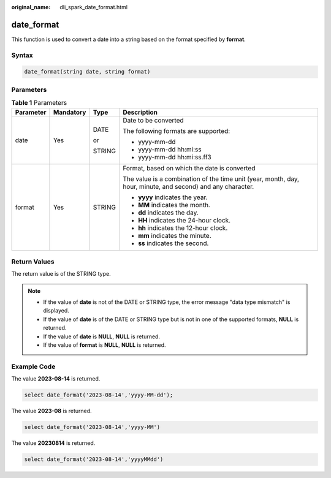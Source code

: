 :original_name: dli_spark_date_format.html

.. _dli_spark_date_format:

date_format
===========

This function is used to convert a date into a string based on the format specified by **format**.

Syntax
------

.. code-block::

   date_format(string date, string format)

Parameters
----------

.. table:: **Table 1** Parameters

   +-----------------+-----------------+-----------------+-------------------------------------------------------------------------------------------------------------+
   | Parameter       | Mandatory       | Type            | Description                                                                                                 |
   +=================+=================+=================+=============================================================================================================+
   | date            | Yes             | DATE            | Date to be converted                                                                                        |
   |                 |                 |                 |                                                                                                             |
   |                 |                 | or              | The following formats are supported:                                                                        |
   |                 |                 |                 |                                                                                                             |
   |                 |                 | STRING          | -  yyyy-mm-dd                                                                                               |
   |                 |                 |                 | -  yyyy-mm-dd hh:mi:ss                                                                                      |
   |                 |                 |                 | -  yyyy-mm-dd hh:mi:ss.ff3                                                                                  |
   +-----------------+-----------------+-----------------+-------------------------------------------------------------------------------------------------------------+
   | format          | Yes             | STRING          | Format, based on which the date is converted                                                                |
   |                 |                 |                 |                                                                                                             |
   |                 |                 |                 | The value is a combination of the time unit (year, month, day, hour, minute, and second) and any character. |
   |                 |                 |                 |                                                                                                             |
   |                 |                 |                 | -  **yyyy** indicates the year.                                                                             |
   |                 |                 |                 | -  **MM** indicates the month.                                                                              |
   |                 |                 |                 | -  **dd** indicates the day.                                                                                |
   |                 |                 |                 | -  **HH** indicates the 24-hour clock.                                                                      |
   |                 |                 |                 | -  **hh** indicates the 12-hour clock.                                                                      |
   |                 |                 |                 | -  **mm** indicates the minute.                                                                             |
   |                 |                 |                 | -  **ss** indicates the second.                                                                             |
   +-----------------+-----------------+-----------------+-------------------------------------------------------------------------------------------------------------+

Return Values
-------------

The return value is of the STRING type.

.. note::

   -  If the value of **date** is not of the DATE or STRING type, the error message "data type mismatch" is displayed.
   -  If the value of **date** is of the DATE or STRING type but is not in one of the supported formats, **NULL** is returned.
   -  If the value of **date** is **NULL**, **NULL** is returned.
   -  If the value of **format** is **NULL**, **NULL** is returned.

Example Code
------------

The value **2023-08-14** is returned.

.. code-block::

   select date_format('2023-08-14','yyyy-MM-dd');

The value **2023-08** is returned.

.. code-block::

   select date_format('2023-08-14','yyyy-MM')

The value **20230814** is returned.

.. code-block::

   select date_format('2023-08-14','yyyyMMdd')
